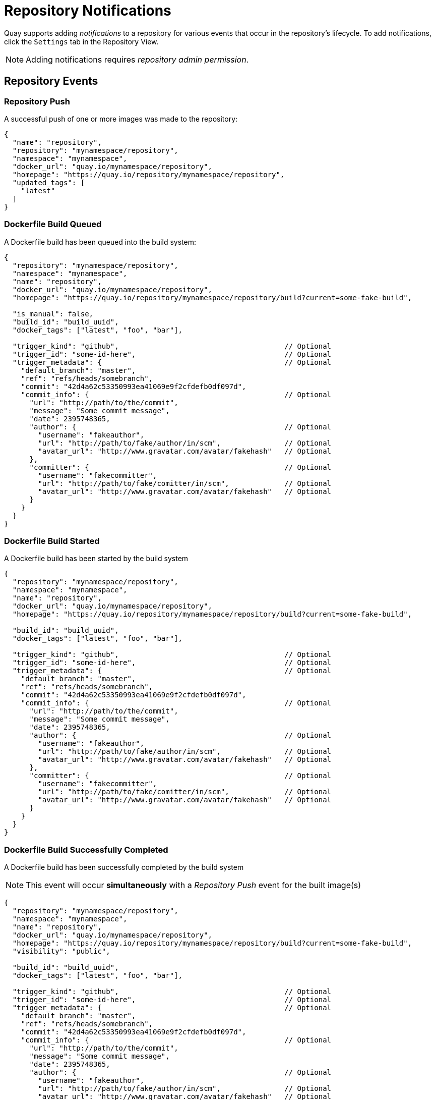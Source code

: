 = Repository Notifications

Quay supports adding _notifications_ to a repository for various events
that occur in the repository's lifecycle. To add notifications, click
the `Settings` tab in the Repository View.

[NOTE]
====
Adding notifications requires _repository admin permission_.
====

[[repository-events]]
== Repository Events

[[repository-push]]
=== Repository Push

A successful push of one or more images was made to the repository:

```
{
  "name": "repository",
  "repository": "mynamespace/repository",
  "namespace": "mynamespace",
  "docker_url": "quay.io/mynamespace/repository",
  "homepage": "https://quay.io/repository/mynamespace/repository",
  "updated_tags": [
    "latest"
  ]
}
```

[[dockerfile-build-queued]]
=== Dockerfile Build Queued

A Dockerfile build has been queued into the build system:

```
{
  "repository": "mynamespace/repository",
  "namespace": "mynamespace",
  "name": "repository",
  "docker_url": "quay.io/mynamespace/repository",
  "homepage": "https://quay.io/repository/mynamespace/repository/build?current=some-fake-build",

  "is_manual": false,
  "build_id": "build_uuid",
  "docker_tags": ["latest", "foo", "bar"],

  "trigger_kind": "github",                                       // Optional
  "trigger_id": "some-id-here",                                   // Optional
  "trigger_metadata": {                                           // Optional
    "default_branch": "master",
    "ref": "refs/heads/somebranch",
    "commit": "42d4a62c53350993ea41069e9f2cfdefb0df097d",
    "commit_info": {                                              // Optional
      "url": "http://path/to/the/commit",
      "message": "Some commit message",
      "date": 2395748365,
      "author": {                                                 // Optional
        "username": "fakeauthor",
        "url": "http://path/to/fake/author/in/scm",               // Optional
        "avatar_url": "http://www.gravatar.com/avatar/fakehash"   // Optional
      },
      "committer": {                                              // Optional
        "username": "fakecommitter",
        "url": "http://path/to/fake/comitter/in/scm",             // Optional
        "avatar_url": "http://www.gravatar.com/avatar/fakehash"   // Optional
      }
    }
  }
}
```

[[dockerfile-build-started]]
=== Dockerfile Build Started

A Dockerfile build has been started by the build system

```
{
  "repository": "mynamespace/repository",
  "namespace": "mynamespace",
  "name": "repository",
  "docker_url": "quay.io/mynamespace/repository",
  "homepage": "https://quay.io/repository/mynamespace/repository/build?current=some-fake-build",

  "build_id": "build_uuid",
  "docker_tags": ["latest", "foo", "bar"],

  "trigger_kind": "github",                                       // Optional
  "trigger_id": "some-id-here",                                   // Optional
  "trigger_metadata": {                                           // Optional
    "default_branch": "master",
    "ref": "refs/heads/somebranch",
    "commit": "42d4a62c53350993ea41069e9f2cfdefb0df097d",
    "commit_info": {                                              // Optional
      "url": "http://path/to/the/commit",
      "message": "Some commit message",
      "date": 2395748365,
      "author": {                                                 // Optional
        "username": "fakeauthor",
        "url": "http://path/to/fake/author/in/scm",               // Optional
        "avatar_url": "http://www.gravatar.com/avatar/fakehash"   // Optional
      },
      "committer": {                                              // Optional
        "username": "fakecommitter",
        "url": "http://path/to/fake/comitter/in/scm",             // Optional
        "avatar_url": "http://www.gravatar.com/avatar/fakehash"   // Optional
      }
    }
  }
}
```

[[dockerfile-build-successfully-completed]]
=== Dockerfile Build Successfully Completed

A Dockerfile build has been successfully completed by the build system

[NOTE]
====
This event will occur *simultaneously* with a _Repository Push_
event for the built image(s)
====

```
{
  "repository": "mynamespace/repository",
  "namespace": "mynamespace",
  "name": "repository",
  "docker_url": "quay.io/mynamespace/repository",
  "homepage": "https://quay.io/repository/mynamespace/repository/build?current=some-fake-build",
  "visibility": "public",

  "build_id": "build_uuid",
  "docker_tags": ["latest", "foo", "bar"],

  "trigger_kind": "github",                                       // Optional
  "trigger_id": "some-id-here",                                   // Optional
  "trigger_metadata": {                                           // Optional
    "default_branch": "master",
    "ref": "refs/heads/somebranch",
    "commit": "42d4a62c53350993ea41069e9f2cfdefb0df097d",
    "commit_info": {                                              // Optional
      "url": "http://path/to/the/commit",
      "message": "Some commit message",
      "date": 2395748365,
      "author": {                                                 // Optional
        "username": "fakeauthor",
        "url": "http://path/to/fake/author/in/scm",               // Optional
        "avatar_url": "http://www.gravatar.com/avatar/fakehash"   // Optional
      },
      "committer": {                                              // Optional
        "username": "fakecommitter",
        "url": "http://path/to/fake/comitter/in/scm",             // Optional
        "avatar_url": "http://www.gravatar.com/avatar/fakehash"   // Optional
      }
    }
  }
}
```

[[dockerfile-build-failed]]
=== Dockerfile Build Failed

A Dockerfile build has failed

```
{
  "repository": "mynamespace/repository",
  "namespace": "mynamespace",
  "name": "repository",
  "docker_url": "quay.io/mynamespace/repository",
  "homepage": "https://quay.io/repository/mynamespace/repository/build?current=some-fake-build",

  "build_id": "build_uuid",
  "docker_tags": ["latest", "foo", "bar"],

  "error_message": "This is the reason the build failed",

  "trigger_kind": "github",                                       // Optional
  "trigger_id": "some-id-here",                                   // Optional
  "trigger_metadata": {                                           // Optional
    "default_branch": "master",
    "ref": "refs/heads/somebranch",
    "commit": "42d4a62c53350993ea41069e9f2cfdefb0df097d",
    "commit_info": {                                              // Optional
      "url": "http://path/to/the/commit",
      "message": "Some commit message",
      "date": 2395748365,
      "author": {                                                 // Optional
        "username": "fakeauthor",
        "url": "http://path/to/fake/author/in/scm",               // Optional
        "avatar_url": "http://www.gravatar.com/avatar/fakehash"   // Optional
      },
      "committer": {                                              // Optional
        "username": "fakecommitter",
        "url": "http://path/to/fake/comitter/in/scm",             // Optional
        "avatar_url": "http://www.gravatar.com/avatar/fakehash"   // Optional
      }
    }
  }
}
```

[[vulnerability-detected]]
=== Vulnerability Detected


A vulnerability was detected in the repository

```
{
  "repository": "mynamespace/repository",
  "namespace": "mynamespace",
  "name": "repository",
  "docker_url": "quay.io/mynamespace/repository",
  "homepage": "https://quay.io/repository/mynamespace/repository",

  "tags": ["latest", "othertag"],

  "vulnerability": {
    "id": "CVE-1234-5678",
    "description": "This is a bad vulnerability",
    "link": "http://url/to/vuln/info",
    "priority": "Critical",
    "has_fix": true
  }
}
```

[[notification-actions]]
== Notification Actions


[[quay-notification]]
=== Quay Notification

A notification will be added to the Quay.io notification area. The
notification area can be found by clicking on the bell icon in the top
right of any Quay.io page.

Quay.io notifications can be setup to be sent to a _User_, _Team_, or the _organization_ as a whole.

[[e-mail]]
=== E-mail

An e-mail will be sent to the specified address describing the event
that occurred.

[NOTE]
====
All e-mail addresses will have to be verified on a
_per-repository_ basis
====

[[webhook-post]]
=== Webhook POST

An HTTP POST call will be made to the specified URL with the event's
data (see above for each event's data format).

When the URL is HTTPS, the call will have an SSL client certificate set
from Quay.io. Verification of this certificate will prove the call
originated from Quay.io. Responses with status codes in the 2xx range
are considered successful. Responses with any other status codes will be
considered failures and result in a retry of the webhook notification.

[[hipchat-notification]]
=== Hipchat Notification


Posts a message to HipChat.

[[slack-notification]]
=== Slack Notification


Posts a message to Slack.

[[flowdock-notification]]
=== Flowdock Notification


Posts a message to Flowdock.
